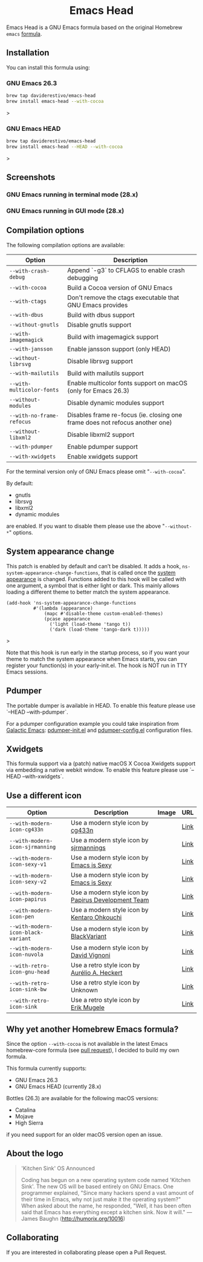 #+begin_html
<p align="center">
  <img width="256px" src="images/emacs-retro-icon-sink-bw.png" alt="Banner">
</p>
<h1 align="center">Emacs Head</h1>
<p align="center">
  <a href="https://www.gnu.org/licenses/gpl-3.0">
    <img src="https://img.shields.io/badge/License-GPL%20v3-blue.svg" alt="GNU General Public License Version 3.0">
  </a>
  <a href="https://travis-ci.com/daviderestivo/homebrew-emacs-head">
    <img src="https://travis-ci.com/daviderestivo/homebrew-emacs-head.svg?branch=master" alt="Travis CI Status">
  </a>
</p>
#+end_html

Emacs Head is a GNU Emacs formula based on the original Homebrew
=emacs= [[https://github.com/Homebrew/homebrew-core/blob/master/Formula/emacs.rb][formula]].

** Installation
You can install this formula using:

*** GNU Emacs 26.3
#+begin_src bash
brew tap daviderestivo/emacs-head
brew install emacs-head --with-cocoa
#+end_src>

*** GNU Emacs HEAD
#+begin_src bash
brew tap daviderestivo/emacs-head
brew install emacs-head --HEAD --with-cocoa
#+end_src>

** Screenshots
*** GNU Emacs running in terminal mode (28.x)
[[/images/emacs-head-terminal.png]]
*** GNU Emacs running in GUI mode (28.x)
[[/images/emacs-head-cocoa.png]]

** Compilation options
The following compilation options are available:

| Option                  | Description                                                                  |
|-------------------------+------------------------------------------------------------------------------|
| ~--with-crash-debug~      | Append `-g3` to CFLAGS to enable crash debugging                             |
| ~--with-cocoa~            | Build a Cocoa version of GNU Emacs                                           |
| ~--with-ctags~            | Don't remove the ctags executable that GNU Emacs provides                    |
| ~--with-dbus~             | Build with dbus support                                                      |
| ~--without-gnutls~        | Disable gnutls support                                                       |
| ~--with-imagemagick~      | Build with imagemagick support                                               |
| ~--with-jansson~          | Enable jansson support (only HEAD)                                           |
| ~--without-librsvg~       | Disable librsvg support                                                      |
| ~--with-mailutils~        | Build with mailutils support                                                 |
| ~--with-multicolor-fonts~ | Enable multicolor fonts support on macOS (only for Emacs 26.3)               |
| ~--without-modules~       | Disable dynamic modules support                                              |
| ~--with-no-frame-refocus~ | Disables frame re-focus (ie. closing one frame does not refocus another one) |
| ~--without-libxml2~       | Disable libxml2 support                                                      |
| ~--with-pdumper~          | Enable pdumper support                                                       |
| ~--with-xwidgets~         | Enable xwidgets support                                                      |

For the terminal version only of GNU Emacs please omit "~--with-cocoa~".

By default:
- gnutls
- librsvg
- libxml2
- dynamic modules

are enabled. If you want to disable them please use the above "~--without-*~" options.

** System appearance change

This patch is enabled by default and can’t be disabled. It adds a
hook, ~ns-system-appearance-change-functions~, that is called once the
[[https://support.apple.com/en-gb/guide/mac-help/mchl52e1c2d2/mac][system appearance]] is changed. Functions added to this hook will be
called with one argument, a symbol that is either light or dark. This
mainly allows loading a different theme to better match the system
appearance.

#+begin_src elisp
(add-hook 'ns-system-appearance-change-functions
          #'(lambda (appearance)
              (mapc #'disable-theme custom-enabled-themes)
              (pcase appearance
                ('light (load-theme 'tango t))
                ('dark (load-theme 'tango-dark t)))))
#+end_src>

Note that this hook is run early in the startup process, so if you
want your theme to match the system appearance when Emacs starts, you
can register your function(s) in your early-init.el. The hook is NOT
run in TTY Emacs sessions.

** Pdumper
The portable dumper is available in HEAD. To enable this feature
please use `--HEAD --with-pdumper`.

For a pdumper configuration example you could take inspiration from
[[https://github.com/daviderestivo/galactic-emacs][Galactic Emacs]]: [[https://github.com/daviderestivo/galactic-emacs/blob/master/conf/pdumper-init.el][pdumper-init.el]] and [[https://github.com/daviderestivo/galactic-emacs/blob/master/conf/pdumper-config.el][pdumper-config.el]] configuration
files.

** Xwidgets
This formula support via a (patch) native macOS X Cocoa Xwidgets
support via embedding a native webkit window. To enable this feature
please use `--HEAD --with-xwidgets`.

** Use a different icon
| Option                           | Description                                         | Image                                | URL  |
|----------------------------------+-----------------------------------------------------+--------------------------------------+------|
| ~--with-modern-icon-cg433n~        | Use a modern style icon by [[https://github.com/cg433n][cg433n]]                   | [[/icons/modern-icon-cg433n.png]]        | [[https://github.com/cg433n/emacs-mac-icon][Link]] |
| ~--with-modern-icon-sjrmanning~    | Use a modern style icon by [[https://github.com/sjrmanning][sjrmannings]]              | [[/icons/modern-icon-sjrmanning.png]]    | [[https://github.com/sjrmanning/emacs-icon][Link]] |
| ~--with-modern-icon-sexy-v1~       | Use a modern style icon by [[https://emacs.sexy][Emacs is Sexy]]            | [[/icons/modern-icon-sexy-v1.png]]       | [[https://emacs.sexy][Link]] |
| ~--with-modern-icon-sexy-v2~       | Use a modern style icon by [[https://emacs.sexy][Emacs is Sexy]]            | [[/icons/modern-icon-sexy-v2.png]]       | [[https://emacs.sexy][Link]] |
| ~--with-modern-icon-papirus~       | Use a modern style icon by [[https://github.com/PapirusDevelopmentTeam][Papirus Development Team]] | [[/icons/modern-icon-papirus.png]]       | [[https://github.com/PapirusDevelopmentTeam/papirus-icon-theme][Link]] |
| ~--with-modern-icon-pen~           | Use a modern style icon by [[https://github.com/nanasess][Kentaro Ohkouchi]]         | [[/icons/modern-icon-pen.png]]           | [[https://github.com/nanasess/EmacsIconCollections][Link]] |
| ~--with-modern-icon-black-variant~ | Use a modern style icon by [[https://www.deviantart.com/blackvariant/about][BlackVariant]]             | [[/icons/modern-icon-black-variant.png]] | [[https://www.deviantart.com/blackvariant][Link]] |
| ~--with-modern-icon-nuvola~        | Use a modern style icon by [[https://en.wikipedia.org/wiki/David_Vignoni][David Vignoni]]            | [[/icons/modern-icon-nuvola.png]]        | [[https://commons.wikimedia.org/wiki/File:Nuvola_apps_emacs_vector.svg][Link]] |
| ~--with-retro-icon-gnu-head~       | Use a retro  style icon by [[https://github.com/aurium][Aurélio A. Heckert]]       | [[/icons/retro-icon-gnu-head.png]]       | [[https://www.gnu.org/graphics/heckert_gnu.html][Link]] |
| ~--with-retro-icon-sink-bw~        | Use a retro  style icon by Unknown                  | [[/icons/retro-icon-sink-bw.png]]        | [[https://www.teuton.org/~ejm/emacsicon/][Link]] |
| ~--with-retro-icon-sink~           | Use a retro  style icon by [[https://www.teuton.org/~ejm/][Erik Mugele]]              | [[/icons/retro-icon-sink.png]]           | [[https://www.teuton.org/~ejm/emacsicon/][Link]] |


** Why yet another Homebrew Emacs formula?
Since the option ~--with-cocoa~ is not available in the latest Emacs
homebrew-core formula (see [[https://github.com/Homebrew/homebrew-core/pull/36070][pull request]]), I decided to build my own
formula.

This formula currently supports:
- GNU Emacs 26.3
- GNU Emacs HEAD (currently 28.x)

Bottles (26.3) are available for the following macOS versions:
- Catalina
- Mojave
- High Sierra
if you need support for an older macOS version open an issue.

** About the logo
#+begin_quote
'Kitchen Sink' OS Announced

Coding has begun on a new operating system code named 'Kitchen Sink'.
The new OS will be based entirely on GNU Emacs. One programmer
explained, "Since many hackers spend a vast amount of their time in
Emacs, why not just make it the operating system?" When asked about
the name, he responded, "Well, it has been often said that Emacs has
everything except a kitchen sink. Now it will." --- James Baughn (http://humorix.org/10016)
#+end_quote

** Collaborating
If you are interested in collaborating please open a Pull Request.
